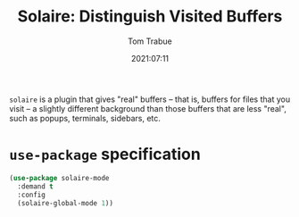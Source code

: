 #+TITLE:    Solaire: Distinguish Visited Buffers
#+AUTHOR:   Tom Trabue
#+EMAIL:    tom.trabue@gmail.com
#+DATE:     2021:07:11
#+TAGS:
#+STARTUP: fold

=solaire= is a plugin that gives "real" buffers -- that is, buffers for files
that you visit -- a slightly different background than those buffers that are
less "real", such as popups, terminals, sidebars, etc.

* =use-package= specification
  #+begin_src emacs-lisp
    (use-package solaire-mode
      :demand t
      :config
      (solaire-global-mode 1))
  #+end_src
